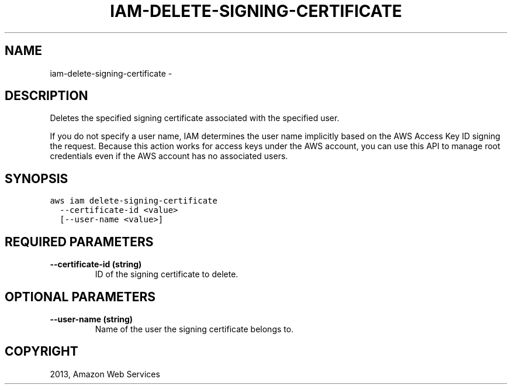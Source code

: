 .TH "IAM-DELETE-SIGNING-CERTIFICATE" "1" "March 09, 2013" "0.8" "aws-cli"
.SH NAME
iam-delete-signing-certificate \- 
.
.nr rst2man-indent-level 0
.
.de1 rstReportMargin
\\$1 \\n[an-margin]
level \\n[rst2man-indent-level]
level margin: \\n[rst2man-indent\\n[rst2man-indent-level]]
-
\\n[rst2man-indent0]
\\n[rst2man-indent1]
\\n[rst2man-indent2]
..
.de1 INDENT
.\" .rstReportMargin pre:
. RS \\$1
. nr rst2man-indent\\n[rst2man-indent-level] \\n[an-margin]
. nr rst2man-indent-level +1
.\" .rstReportMargin post:
..
.de UNINDENT
. RE
.\" indent \\n[an-margin]
.\" old: \\n[rst2man-indent\\n[rst2man-indent-level]]
.nr rst2man-indent-level -1
.\" new: \\n[rst2man-indent\\n[rst2man-indent-level]]
.in \\n[rst2man-indent\\n[rst2man-indent-level]]u
..
.\" Man page generated from reStructuredText.
.
.SH DESCRIPTION
.sp
Deletes the specified signing certificate associated with the specified user.
.sp
If you do not specify a user name, IAM determines the user name implicitly based
on the AWS Access Key ID signing the request. Because this action works for
access keys under the AWS account, you can use this API to manage root
credentials even if the AWS account has no associated users.
.SH SYNOPSIS
.sp
.nf
.ft C
aws iam delete\-signing\-certificate
  \-\-certificate\-id <value>
  [\-\-user\-name <value>]
.ft P
.fi
.SH REQUIRED PARAMETERS
.INDENT 0.0
.TP
.B \fB\-\-certificate\-id\fP  (string)
ID of the signing certificate to delete.
.UNINDENT
.SH OPTIONAL PARAMETERS
.INDENT 0.0
.TP
.B \fB\-\-user\-name\fP  (string)
Name of the user the signing certificate belongs to.
.UNINDENT
.SH COPYRIGHT
2013, Amazon Web Services
.\" Generated by docutils manpage writer.
.
